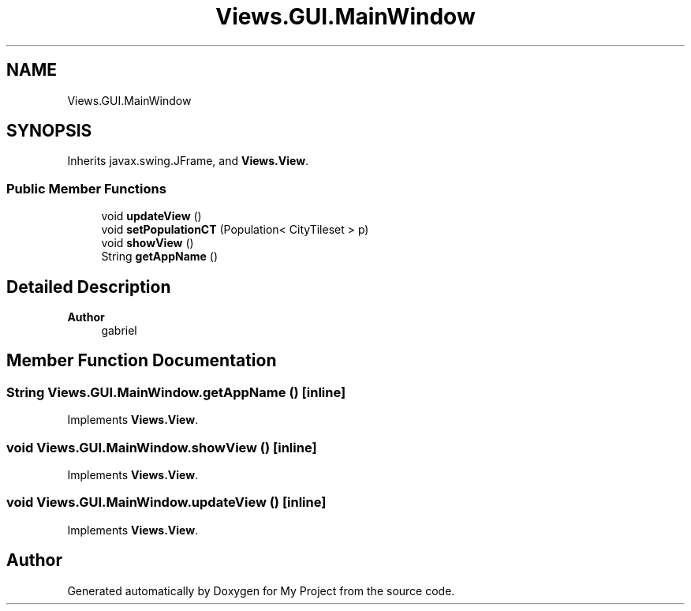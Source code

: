 .TH "Views.GUI.MainWindow" 3 "My Project" \" -*- nroff -*-
.ad l
.nh
.SH NAME
Views.GUI.MainWindow
.SH SYNOPSIS
.br
.PP
.PP
Inherits javax\&.swing\&.JFrame, and \fBViews\&.View\fP\&.
.SS "Public Member Functions"

.in +1c
.ti -1c
.RI "void \fBupdateView\fP ()"
.br
.ti -1c
.RI "void \fBsetPopulationCT\fP (Population< CityTileset > p)"
.br
.ti -1c
.RI "void \fBshowView\fP ()"
.br
.ti -1c
.RI "String \fBgetAppName\fP ()"
.br
.in -1c
.SH "Detailed Description"
.PP 

.PP
\fBAuthor\fP
.RS 4
gabriel 
.RE
.PP

.SH "Member Function Documentation"
.PP 
.SS "String Views\&.GUI\&.MainWindow\&.getAppName ()\fC [inline]\fP"

.PP
Implements \fBViews\&.View\fP\&.
.SS "void Views\&.GUI\&.MainWindow\&.showView ()\fC [inline]\fP"

.PP
Implements \fBViews\&.View\fP\&.
.SS "void Views\&.GUI\&.MainWindow\&.updateView ()\fC [inline]\fP"

.PP
Implements \fBViews\&.View\fP\&.

.SH "Author"
.PP 
Generated automatically by Doxygen for My Project from the source code\&.
